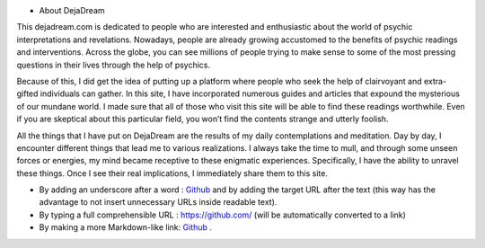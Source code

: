 ﻿* About DejaDream
This dejadream.com is dedicated to people who are interested and enthusiastic about the world of psychic interpretations and revelations. Nowadays, people are already growing accustomed to the benefits of psychic readings and interventions. Across the globe, you can see millions of people trying to make sense to some of the most pressing questions in their lives through the help of psychics.

Because of this, I did get the idea of putting up a platform where people who seek the help of clairvoyant and extra-gifted individuals can gather. In this site, I have incorporated numerous guides and articles that expound the mysterious of our mundane world. I made sure that all of those who visit this site will be able to find these readings worthwhile. Even if you are skeptical about this particular field, you won’t find the contents strange and utterly foolish. 

All the things that I have put on DejaDream are the results of my daily contemplations and meditation. Day by day, I encounter different things that lead me to various realizations. I always take the time to mull, and through some unseen forces or energies, my mind became receptive to these enigmatic experiences. Specifically, I have the ability to unravel these things. Once I see their real implications, I immediately share them to this site.



- By adding an underscore after a word : Github_ and by adding the target URL after the text (this way has the advantage to not insert unnecessary URLs inside readable text).
- By typing a full comprehensible URL : https://github.com/ (will be automatically converted to a link)
- By making a more Markdown-like link: `Github <https://github.com/>`_ .

.. _DejaDrea.com https://dejadream.com/